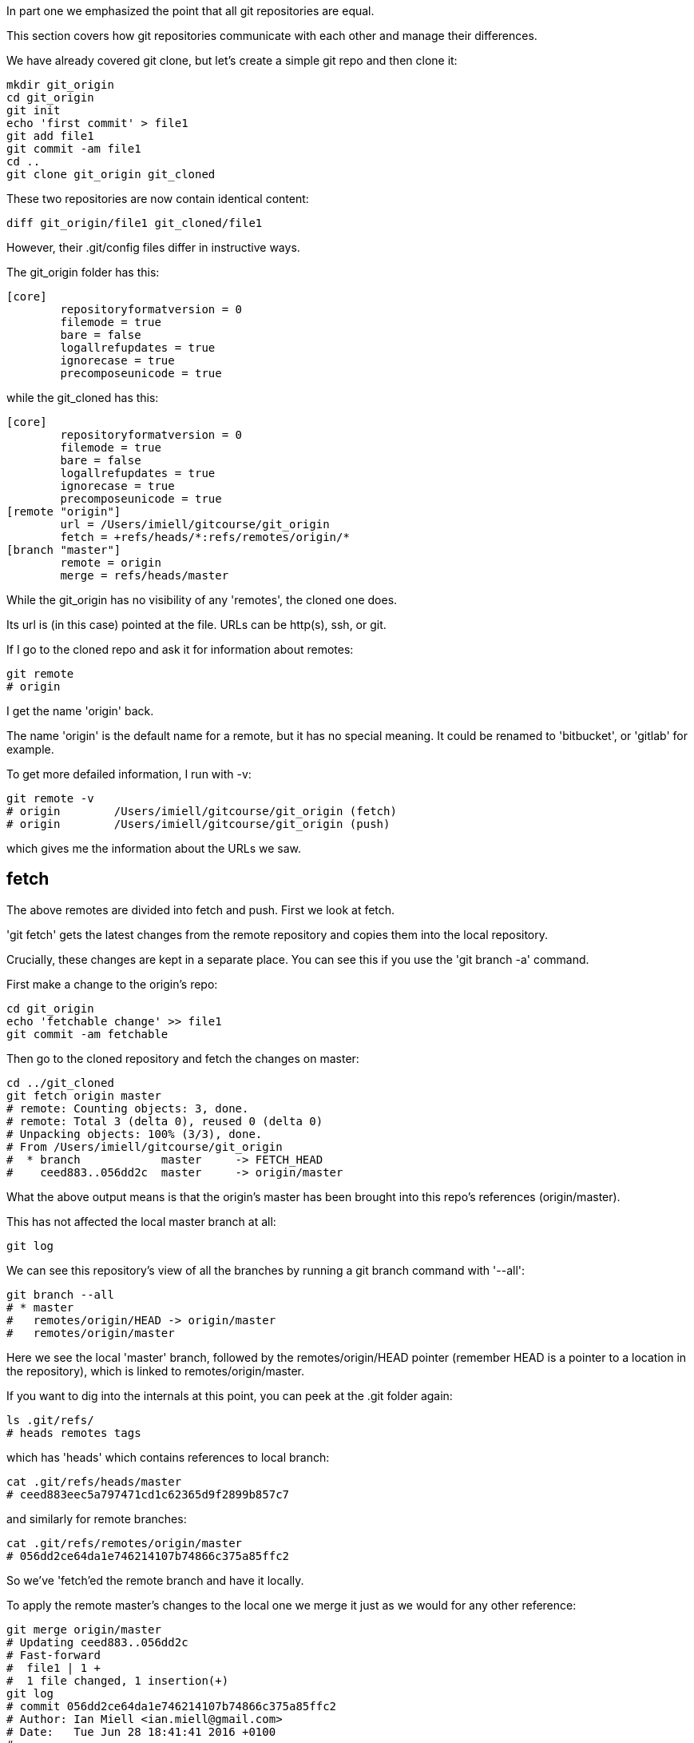 In part one we emphasized the point that all git repositories are equal.

This section covers how git repositories communicate with each other and manage
their differences.

We have already covered git clone, but let's create a simple git repo and then
clone it:

----
mkdir git_origin
cd git_origin
git init
echo 'first commit' > file1
git add file1
git commit -am file1
cd ..
git clone git_origin git_cloned
----

These two repositories are now contain identical content:

----
diff git_origin/file1 git_cloned/file1
----

However, their .git/config files differ in instructive ways.

The git_origin folder has this:

----
[core]
	repositoryformatversion = 0
	filemode = true
	bare = false
	logallrefupdates = true
	ignorecase = true
	precomposeunicode = true
----

while the git_cloned has this:

----
[core]
	repositoryformatversion = 0
	filemode = true
	bare = false
	logallrefupdates = true
	ignorecase = true
	precomposeunicode = true
[remote "origin"]
	url = /Users/imiell/gitcourse/git_origin
	fetch = +refs/heads/*:refs/remotes/origin/*
[branch "master"]
	remote = origin
	merge = refs/heads/master
----

While the git_origin has no visibility of any 'remotes', the cloned one does.

Its url is (in this case) pointed at the file. URLs can be http(s), ssh, or git.

If I go to the cloned repo and ask it for information about remotes:

----
git remote
# origin
----

I get the name 'origin' back.

The name 'origin' is the default name for a remote, but it has no special meaning.
It could be renamed to 'bitbucket', or 'gitlab' for example.

To get more defailed information, I run with -v:

----
git remote -v
# origin	/Users/imiell/gitcourse/git_origin (fetch)
# origin	/Users/imiell/gitcourse/git_origin (push)
----

which gives me the information about the URLs we saw.


fetch
-----
The above remotes are divided into fetch and push. First we look at fetch.

'git fetch' gets the latest changes from the remote repository and copies them
into the local repository.

Crucially, these changes are kept in a separate place. You can see this if you
use the 'git branch -a' command.

First make a change to the origin's repo:

----
cd git_origin
echo 'fetchable change' >> file1
git commit -am fetchable
----

Then go to the cloned repository and fetch the changes on master:

----
cd ../git_cloned
git fetch origin master
# remote: Counting objects: 3, done.
# remote: Total 3 (delta 0), reused 0 (delta 0)
# Unpacking objects: 100% (3/3), done.
# From /Users/imiell/gitcourse/git_origin
#  * branch            master     -> FETCH_HEAD
#    ceed883..056dd2c  master     -> origin/master
----

What the above output means is that the origin's master has been brought into
this repo's references (origin/master).

This has not affected the local master branch at all:

----
git log
----

We can see this repository's view of all the branches by running a git branch
command with '--all':

----
git branch --all
# * master
#   remotes/origin/HEAD -> origin/master
#   remotes/origin/master
----

Here we see the local 'master' branch, followed by the remotes/origin/HEAD
pointer (remember HEAD is a pointer to a location in the repository), which is
linked to remotes/origin/master.

If you want to dig into the internals at this point, you can peek at the .git
folder again:

----
ls .git/refs/
# heads	remotes	tags
----

which has 'heads' which contains references to local branch:

----
cat .git/refs/heads/master
# ceed883eec5a797471cd1c62365d9f2899b857c7
----

and similarly for remote branches:

----
cat .git/refs/remotes/origin/master 
# 056dd2ce64da1e746214107b74866c375a85ffc2
----

So we've 'fetch'ed the remote branch and have it locally.

To apply the remote master's changes to the local one we merge it just as we
would for any other reference:

----
git merge origin/master
# Updating ceed883..056dd2c
# Fast-forward
#  file1 | 1 +
#  1 file changed, 1 insertion(+)
git log 
# commit 056dd2ce64da1e746214107b74866c375a85ffc2
# Author: Ian Miell <ian.miell@gmail.com>
# Date:   Tue Jun 28 18:41:41 2016 +0100
# 
#     fetchable
# 
# commit ceed883eec5a797471cd1c62365d9f2899b857c7
# Author: Ian Miell <ian.miell@gmail.com>
# Date:   Tue Jun 28 17:30:44 2016 +0100
# 
#     file1
----

What we've just seen, ie a fetch followed by a merge, is what 'git pull' does
in one go.

